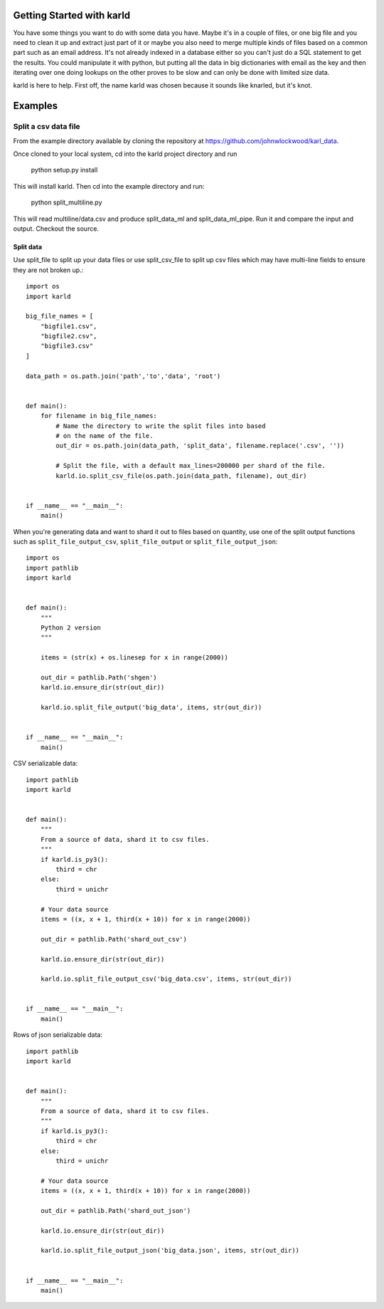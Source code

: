 Getting Started with karld
===========================

You have some things you want to do with some data you have.
Maybe it's in a couple of files, or one big file and you
need to clean it up and extract just part of it or maybe you also
need to merge multiple kinds of files based on a common part such
as an email address.
It's not already indexed in a database either so you can't
just do a SQL statement to get the results.
You could manipulate it with python, but putting
all the data in big dictionaries with email as the key
and then iterating over one doing lookups on the other
proves to be slow and can only be done with limited
size data.

karld is here to help. First off, the name karld was chosen
because it sounds like knarled, but it's knot.

Examples
==============================

Split a csv data file
++++++++++++++++++++++
From the example directory available by cloning the repository at https://github.com/johnwlockwood/karl_data.

Once cloned to your local system, cd into the karld project directory and run

    python setup.py install

This will install karld. Then cd into the example directory and run:

    python split_multiline.py

This will read multiline/data.csv and produce split_data_ml and split_data_ml_pipe.
Run it and compare the input and output. Checkout the source.

Split data
----------------------

Use split_file to split up your data files or use split_csv_file to split up
csv files which may have multi-line fields to ensure they are not broken up.::

    import os
    import karld

    big_file_names = [
        "bigfile1.csv",
        "bigfile2.csv",
        "bigfile3.csv"
    ]

    data_path = os.path.join('path','to','data', 'root')


    def main():
        for filename in big_file_names:
            # Name the directory to write the split files into based
            # on the name of the file.
            out_dir = os.path.join(data_path, 'split_data', filename.replace('.csv', ''))

            # Split the file, with a default max_lines=200000 per shard of the file.
            karld.io.split_csv_file(os.path.join(data_path, filename), out_dir)


    if __name__ == "__main__":
        main()


When you're generating data and want to shard it out to files based on quantity, use
one of the split output functions such as ``split_file_output_csv``, ``split_file_output`` or
``split_file_output_json``::

    import os
    import pathlib
    import karld


    def main():
        """
        Python 2 version
        """

        items = (str(x) + os.linesep for x in range(2000))

        out_dir = pathlib.Path('shgen')
        karld.io.ensure_dir(str(out_dir))

        karld.io.split_file_output('big_data', items, str(out_dir))


    if __name__ == "__main__":
        main()

CSV serializable data::

    import pathlib
    import karld


    def main():
        """
        From a source of data, shard it to csv files.
        """
        if karld.is_py3():
            third = chr
        else:
            third = unichr

        # Your data source
        items = ((x, x + 1, third(x + 10)) for x in range(2000))

        out_dir = pathlib.Path('shard_out_csv')

        karld.io.ensure_dir(str(out_dir))

        karld.io.split_file_output_csv('big_data.csv', items, str(out_dir))


    if __name__ == "__main__":
        main()


Rows of json serializable data::

    import pathlib
    import karld


    def main():
        """
        From a source of data, shard it to csv files.
        """
        if karld.is_py3():
            third = chr
        else:
            third = unichr

        # Your data source
        items = ((x, x + 1, third(x + 10)) for x in range(2000))

        out_dir = pathlib.Path('shard_out_json')

        karld.io.ensure_dir(str(out_dir))

        karld.io.split_file_output_json('big_data.json', items, str(out_dir))


    if __name__ == "__main__":
        main()

